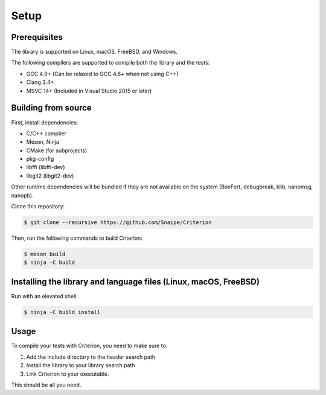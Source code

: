 Setup
=====

Prerequisites
-------------

The library is supported on Linux, macOS, FreeBSD, and Windows.

The following compilers are supported to compile both the library and the tests:

* GCC 4.9+ (Can be relaxed to GCC 4.6+ when not using C++)
* Clang 3.4+
* MSVC 14+ (Included in Visual Studio 2015 or later)

Building from source
--------------------

First, install dependencies:

* C/C++ compiler
* Meson, Ninja
* CMake (for subprojects)
* pkg-config
* libffi (libffi-dev)
* libgit2 (libgit2-dev)

Other runtime dependencies will be bundled if they are not available on the
system (BoxFort, debugbreak, klib, nanomsg, nanopb).

Clone this repository:

.. code-block:: bash

    $ git clone --recursive https://github.com/Snaipe/Criterion

Then, run the following commands to build Criterion:

.. code-block:: bash

    $ meson build
    $ ninja -C build

Installing the library and language files (Linux, macOS, FreeBSD)
----------------------------------------------------------------

Run with an elevated shell:

.. code-block:: bash

    $ ninja -C build install

Usage
-----

To compile your tests with Criterion, you need to make sure to:

1. Add the include directory to the header search path
2. Install the library to your library search path
3. Link Criterion to your executable.

This should be all you need.
